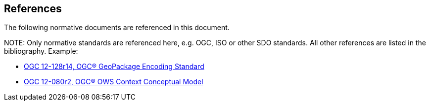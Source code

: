 [[references]]
== References

The following normative documents are referenced in this document.

.NOTE: 	Only normative standards are referenced here, e.g. OGC, ISO or other SDO standards. All other references are listed in the bibliography. Example:

* https://portal.opengeospatial.org/files/12-128r14[OGC 12-128r14, OGC® GeoPackage Encoding Standard]
* https://portal.opengeospatial.org/files/?artifact_id=55182[OGC 12-080r2, OGC® OWS Context Conceptual Model]



